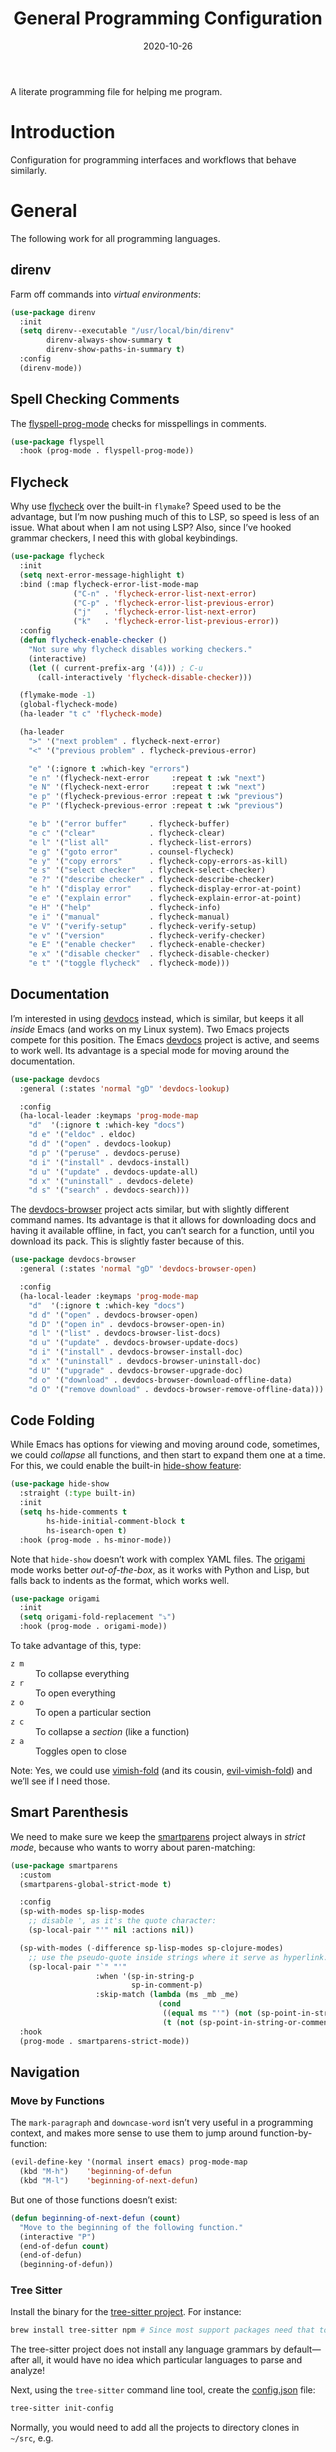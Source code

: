 #+TITLE:  General Programming Configuration
#+AUTHOR: Howard X. Abrams
#+DATE:   2020-10-26

A literate programming file for helping me program.

#+begin_src emacs-lisp :exports none
  ;;; general-programming --- Configuration for general languages. -*- lexical-binding: t; -*-
  ;;
  ;; © 2020-2023 Howard X. Abrams
  ;;   Licensed under a Creative Commons Attribution 4.0 International License.
  ;;   See http://creativecommons.org/licenses/by/4.0/
  ;;
  ;; Author: Howard X. Abrams <http://gitlab.com/howardabrams>
  ;; Maintainer: Howard X. Abrams
  ;; Created: October 26, 2020
  ;;
  ;; This file is not part of GNU Emacs.
  ;;
  ;; *NB:* Do not edit this file. Instead, edit the original literate file at:
  ;;            ~/other/hamacs/general-programming.org
  ;;       And tangle the file to recreate this one.
  ;;
  ;;; Code:
#+end_src
* Introduction
Configuration for programming interfaces and workflows that behave similarly.
* General
The following work for all programming languages.
** direnv
Farm off commands into /virtual environments/:
#+begin_src emacs-lisp
  (use-package direnv
    :init
    (setq direnv--executable "/usr/local/bin/direnv"
          direnv-always-show-summary t
          direnv-show-paths-in-summary t)
    :config
    (direnv-mode))
#+end_src
** Spell Checking Comments
The [[https://www.emacswiki.org/emacs/FlySpell#h5o-2][flyspell-prog-mode]] checks for misspellings in comments.

#+begin_src emacs-lisp
  (use-package flyspell
    :hook (prog-mode . flyspell-prog-mode))
#+end_src
** Flycheck
Why use [[https://www.flycheck.org/][flycheck]] over the built-in =flymake=? Speed used to be the advantage, but I’m now pushing much of this to LSP, so speed is less of an issue.  What about when I am not using LSP? Also, since I’ve hooked grammar checkers, I need this with global keybindings.

#+begin_src emacs-lisp
  (use-package flycheck
    :init
    (setq next-error-message-highlight t)
    :bind (:map flycheck-error-list-mode-map
                ("C-n" . 'flycheck-error-list-next-error)
                ("C-p" . 'flycheck-error-list-previous-error)
                ("j"   . 'flycheck-error-list-next-error)
                ("k"   . 'flycheck-error-list-previous-error))
    :config
    (defun flycheck-enable-checker ()
      "Not sure why flycheck disables working checkers."
      (interactive)
      (let (( current-prefix-arg '(4))) ; C-u
        (call-interactively 'flycheck-disable-checker)))

    (flymake-mode -1)
    (global-flycheck-mode)
    (ha-leader "t c" 'flycheck-mode)

    (ha-leader
      ">" '("next problem" . flycheck-next-error)
      "<" '("previous problem" . flycheck-previous-error)

      "e" '(:ignore t :which-key "errors")
      "e n" '(flycheck-next-error     :repeat t :wk "next")
      "e N" '(flycheck-next-error     :repeat t :wk "next")
      "e p" '(flycheck-previous-error :repeat t :wk "previous")
      "e P" '(flycheck-previous-error :repeat t :wk "previous")

      "e b" '("error buffer"     . flycheck-buffer)
      "e c" '("clear"            . flycheck-clear)
      "e l" '("list all"         . flycheck-list-errors)
      "e g" '("goto error"       . counsel-flycheck)
      "e y" '("copy errors"      . flycheck-copy-errors-as-kill)
      "e s" '("select checker"   . flycheck-select-checker)
      "e ?" '("describe checker" . flycheck-describe-checker)
      "e h" '("display error"    . flycheck-display-error-at-point)
      "e e" '("explain error"    . flycheck-explain-error-at-point)
      "e H" '("help"             . flycheck-info)
      "e i" '("manual"           . flycheck-manual)
      "e V" '("verify-setup"     . flycheck-verify-setup)
      "e v" '("version"          . flycheck-verify-checker)
      "e E" '("enable checker"   . flycheck-enable-checker)
      "e x" '("disable checker"  . flycheck-disable-checker)
      "e t" '("toggle flycheck"  . flycheck-mode)))
#+end_src
** Documentation
I’m interested in using [[https://devdocs.io/][devdocs]] instead, which is similar, but keeps it all /inside/ Emacs (and works on my Linux system). Two Emacs projects compete for this position. The Emacs [[https://github.com/astoff/devdocs.el][devdocs]] project is active, and seems to work well. Its advantage is a special mode for moving around the documentation.
#+begin_src emacs-lisp
  (use-package devdocs
    :general (:states 'normal "gD" 'devdocs-lookup)

    :config
    (ha-local-leader :keymaps 'prog-mode-map
      "d"  '(:ignore t :which-key "docs")
      "d e" '("eldoc" . eldoc)
      "d d" '("open" . devdocs-lookup)
      "d p" '("peruse" . devdocs-peruse)
      "d i" '("install" . devdocs-install)
      "d u" '("update" . devdocs-update-all)
      "d x" '("uninstall" . devdocs-delete)
      "d s" '("search" . devdocs-search)))
#+end_src

The [[https://github.com/blahgeek/emacs-devdocs-browser][devdocs-browser]] project acts similar, but with slightly different command names. Its advantage is that it allows for downloading docs and having it available offline, in fact, you can’t search for a function, until you download its pack. This is slightly faster because of this.
#+begin_src emacs-lisp :tangle no
  (use-package devdocs-browser
    :general (:states 'normal "gD" 'devdocs-browser-open)

    :config
    (ha-local-leader :keymaps 'prog-mode-map
      "d"  '(:ignore t :which-key "docs")
      "d d" '("open" . devdocs-browser-open)
      "d D" '("open in" . devdocs-browser-open-in)
      "d l" '("list" . devdocs-browser-list-docs)
      "d u" '("update" . devdocs-browser-update-docs)
      "d i" '("install" . devdocs-browser-install-doc)
      "d x" '("uninstall" . devdocs-browser-uninstall-doc)
      "d U" '("upgrade" . devdocs-browser-upgrade-doc)
      "d o" '("download" . devdocs-browser-download-offline-data)
      "d O" '("remove download" . devdocs-browser-remove-offline-data)))
#+end_src
** Code Folding
While Emacs has options for viewing and moving around code, sometimes, we could /collapse/ all functions, and then start to expand them one at a time. For this, we could enable the built-in [[https://www.emacswiki.org/emacs/HideShow][hide-show feature]]:
#+begin_src emacs-lisp :tangle no
  (use-package hide-show
    :straight (:type built-in)
    :init
    (setq hs-hide-comments t
          hs-hide-initial-comment-block t
          hs-isearch-open t)
    :hook (prog-mode . hs-minor-mode))
#+end_src
Note that =hide-show= doesn’t work with complex YAML files. The [[https://github.com/gregsexton/origami.el][origami]] mode works better /out-of-the-box/, as it works with Python and Lisp, but falls back to indents as the format, which works well.
#+begin_src emacs-lisp
  (use-package origami
    :init
    (setq origami-fold-replacement "⤵")
    :hook (prog-mode . origami-mode))
#+end_src
To take advantage of this, type:
  - ~z m~ :: To collapse everything
  - ~z r~ :: To open everything
  - ~z o~ :: To open a particular section
  - ~z c~ :: To collapse a /section/ (like a function)
  - ~z a~ :: Toggles open to close

Note: Yes, we could use [[https://github.com/mrkkrp/vimish-fold][vimish-fold]] (and its cousin, [[https://github.com/alexmurray/evil-vimish-fold][evil-vimish-fold]]) and we’ll see if I need those.
** Smart Parenthesis
We need to make sure we keep the [[https://github.com/Fuco1/smartparens][smartparens]] project always in /strict mode/, because who wants to worry about paren-matching:
#+begin_src emacs-lisp
  (use-package smartparens
    :custom
    (smartparens-global-strict-mode t)

    :config
    (sp-with-modes sp-lisp-modes
      ;; disable ', as it's the quote character:
      (sp-local-pair "'" nil :actions nil))

    (sp-with-modes (-difference sp-lisp-modes sp-clojure-modes)
      ;; use the pseudo-quote inside strings where it serve as hyperlink.
      (sp-local-pair "`" "'"
                     :when '(sp-in-string-p
                             sp-in-comment-p)
                     :skip-match (lambda (ms _mb _me)
                                   (cond
                                    ((equal ms "'") (not (sp-point-in-string-or-comment)))
                                    (t (not (sp-point-in-string-or-comment)))))))
    :hook
    (prog-mode . smartparens-strict-mode))
#+end_src
** Navigation
*** Move by Functions
The =mark-paragraph= and =downcase-word= isn’t very useful in a programming context, and makes more sense to use them to jump around function-by-function:
#+begin_src emacs-lisp
  (evil-define-key '(normal insert emacs) prog-mode-map
    (kbd "M-h")    'beginning-of-defun
    (kbd "M-l")    'beginning-of-next-defun)
#+end_src
But one of those functions doesn’t exist:
#+begin_src emacs-lisp
  (defun beginning-of-next-defun (count)
    "Move to the beginning of the following function."
    (interactive "P")
    (end-of-defun count)
    (end-of-defun)
    (beginning-of-defun))
#+end_src
*** Tree Sitter
Install the binary for the [[https://tree-sitter.github.io/][tree-sitter project]]. For instance:
#+begin_src sh
  brew install tree-sitter npm # Since most support packages need that too.
#+end_src
The tree-sitter project does not install any language grammars by default—after all, it would have no idea which particular languages to parse and analyze!

Next, using the =tree-sitter= command line tool, create the [[/Users/howard.abrams/Library/Application Support/tree-sitter/config.json][config.json]] file:
#+begin_src sh
  tree-sitter init-config
#+end_src

Normally, you would need to  add all the projects to directory clones in =~/src=, e.g.
#+begin_src sh :dir ~/src
  git clone https://github.com/tree-sitter/tree-sitter-css ~/src/tree-sitter-css

  git clone https://github.com/tree-sitter/tree-sitter-json ~/src/tree-sitter-json
  cd ~/src/tree-sitter-json && make install

  git clone https://github.com/tree-sitter/tree-sitter-python ~/src/tree-sitter-python
  cd ~/src/tree-sitter-python && npm install

  git clone https://github.com/tree-sitter/tree-sitter-bash ~/src/tree-sitter-bash
  cd ~/src/tree-sitter-bash && npm install

  git clone https://github.com/tree-sitter/tree-sitter-ruby ~/src/tree-sitter-ruby
  cd ~/src/tree-sitter-ruby && make install

  git clone https://github.com/camdencheek/tree-sitter-dockerfile ~/src/tree-sitter-dockerfile
  cd ~/src/tree-sitter-dockerfile && npm install

  git clone https://github.com/ikatyang/tree-sitter-yaml ~/src/tree-sitter-yaml
  cd ~/src/tree-sitter-yaml && npm install tree-sitter-yaml tree-sitter
  # Sigh ... why can they fail so often?
#+end_src
And then compile them:
#+begin_src sh
for TSS in ~/src/tree-sitter-*
do
  cd $TSS
  cargo build ; npm install   # Various build processes!?
done
#+end_src
At this point, we can now parse stuff using: =tree-sitter parse <source-code-file>=

However, Emacs already has the ability to download and install grammars, so following instructions from Mickey Petersen’s essay on [[https://www.masteringemacs.org/article/combobulate-structured-movement-editing-treesitter][using Tree-sitter with Combobulate]]:
#+begin_src emacs-lisp
  (when (string-search "TREE_SITTER" system-configuration-features)
    (use-package treesit
      :straight (:type built-in)
      :preface
      (defun mp-setup-install-grammars ()
        "Install Tree-sitter grammars if they are absent."
        (interactive)
        (sit-for 10)
        (dolist (grammar
                 '((bash   "https://github.com/tree-sitter/tree-sitter-bash")
                   (css    "https://github.com/tree-sitter/tree-sitter-css")
                   (json   "https://github.com/tree-sitter/tree-sitter-json")
                   (python "https://github.com/tree-sitter/tree-sitter-python")
                   (ruby   "https://github.com/tree-sitter/tree-sitter-ruby")
                   (yaml   "https://github.com/ikatyang/tree-sitter-yaml")))
          (add-to-list 'treesit-language-source-alist grammar)
          (treesit-install-language-grammar (car grammar))))

      ;; Optional, but recommended. Tree-sitter enabled major modes are
      ;; distinct from their ordinary counterparts.
      ;;
      ;; You can remap major modes with `major-mode-remap-alist'. Note
      ;; this does *not* extend to hooks! Make sure you migrate them also
      (dolist (mapping '((css-mode    . css-ts-mode)
                         (json-mode   . json-ts-mode)
                         (python-mode . python-ts-mode)
                         (ruby-mode   . ruby-ts-mode)
                         (sh-mode     . bash-ts-mode)
                         (yaml-mode   . yaml-ts-mode)))
        (add-to-list 'major-mode-remap-alist mapping))

      :config
      (mp-setup-install-grammars)))
#+end_src
*** Combobulate
I like [[file:ha-programming-elisp.org::*Clever Parenthesis][Clever Parenthesis]], but can we extend that to other languages generally? After reading Mickey Petersen’s essay, [[https://www.masteringemacs.org/article/combobulate-structured-movement-editing-treesitter][Combobulate project]], I decided to try out his [[https://github.com/mickeynp/combobulate][combobulate package]]. Of course, this can only work with the underlying tooling supplied by the [[https://emacs-tree-sitter.github.io/][Tree Sitter]] →

#+begin_src emacs-lisp
  (when (string-search "TREE_SITTER" system-configuration-features)
    (use-package combobulate
      :straight (:host github :repo "mickeynp/combobulate")
      :after treesit
      :hook ((css-ts-mode    . combobulate-mode)
             (json-ts-mode   . combobulate-mode)
             (python-ts-mode . combobulate-mode)
             (yaml-ts-mode   . combobulate-mode))))
#+end_src

I can create a /helper function/ to allow me to jump to various types of—well, /types/:
#+begin_src emacs-lisp
  (when (string-search "TREE_SITTER" system-configuration-features)
    (use-package combobulate
        :config
        (defun ha-comb-jump (&rest tree-sitter-types)
          "Use `avy' to jump to a particular type of element.6 "
          (lexical-let ((types tree-sitter-types))
            (lambda ()
              (interactive)
              (with-navigation-nodes (:nodes types)
                                     (combobulate-avy-jump)))))))
#+end_src

Now, I can create an /interface/ of keystrokes to jump around like a boss:
#+begin_src emacs-lisp
  (when (string-search "TREE_SITTER" system-configuration-features)
    (use-package combobulate
      :general
      (:states 'visual :keymaps 'combobulate-key-map
               "o" '("mark node" . combobulate-mark-node-dwim))              ; Mark symbol since "o" doesn't do anything
      (:states 'normal :keymaps 'combobulate-key-map
               "g J" '("avy jump" . combobulate-avy)
               "[ [" '("prev node" . combobulate-navigate-logical-previous)
               "] ]" '("next node" . combobulate-navigate-logical-next)
               "[ f" '("prev defun" . combobulate-navigate-beginning-of-defun)
               "] f" '("next defun" . combobulate-navigate-end-of-defun)

               "[ m" '("drag back" . combobulate-drag-up)
               "] m" '("drag forward" . combobulate-drag-down)
               "[ r" '("raise" . combobulate-vanish-node)

               "g j" '(:ignore t :which-key "combobulate jump")
               "g j j" '("all" . combobulate-avy-jump)
               "g j s" `("strings" . ,(ha-comb-jump "string"))
               "g j c" `("comments" . ,(ha-comb-jump "comment"))
               "g j i" `("conditionals" . ,(ha-comb-jump "conditional_expression" "if_statement"
                                                         "if_clause" "else_clause" "elif_clause" ))
               "g j l" `("loops" . ,(ha-comb-jump "for_statement" "for_in_clause" "while_statement"
                                                  "list_comprehension" "dictionary_comprehension" "set_comprehension"))
               "g j f" '("functions" . combobulate-avy-jump-defun))))
#+end_src

Mickey’s interface is the [[help:combobulate][combobulate]] function (or ~C-c o o~), but mine is more /evil/.

*** Evil Text Object from Tree Sitter
With Emacs version 29, we get a better approach to parsing languages, and this means that our [[https://github.com/nvim-treesitter/nvim-treesitter-textobjects#built-in-textobjects][text objects]] can be better too with the [[https://github.com/meain/evil-textobj-tree-sitter][evil-textobj-tree-sitter project]]:
#+begin_src emacs-lisp
  (when (string-search "TREE_SITTER" system-configuration-features)
    (use-package evil-textobj-tree-sitter
      :config
      ;; We need to bind keys to the text objects found at:
      ;; https://github.com/nvim-treesitter/nvim-treesitter-textobjects#built-in-textobjects

      ;; bind `function.outer`(entire function block) to `f` for use in things like `vaf`, `yaf`
      (define-key evil-outer-text-objects-map "f" (evil-textobj-tree-sitter-get-textobj "function.outer"))
      ;; bind `function.inner`(function block without name and args) to `f` for use in things like `vif`, `yif`
      (define-key evil-inner-text-objects-map "f" (evil-textobj-tree-sitter-get-textobj "function.inner"))

      (define-key evil-outer-text-objects-map "c" (evil-textobj-tree-sitter-get-textobj "comment.outer"))
      (define-key evil-inner-text-objects-map "c" (evil-textobj-tree-sitter-get-textobj "comment.inner"))
      (define-key evil-outer-text-objects-map "i" (evil-textobj-tree-sitter-get-textobj "conditional.outer"))
      (define-key evil-inner-text-objects-map "i" (evil-textobj-tree-sitter-get-textobj "conditional.inner"))
      (define-key evil-outer-text-objects-map "b" (evil-textobj-tree-sitter-get-textobj "loop.outer"))
      (define-key evil-inner-text-objects-map "b" (evil-textobj-tree-sitter-get-textobj "loop.inner"))))
#+end_src

Seems the macro, =evil-textobj-tree-sitter-get-textobj= has a bug, so the following—which would have been easier to write—doesn’t work:
#+begin_src emacs-lisp :tangle no
  (dolist (combo '(("f" "function.outer" "function.inner")
                   ("b" "loop.outer" "loop.inner")
                   ;; ...
                   ("c" "comment.outer" "comment.inner")))
    (destructuring-bind (key outer inner) combo
      ;; bind an outer (e.g. entire function block) for use in things like `vaf`, `yaf` combo
      (define-key evil-outer-text-objects-map key (evil-textobj-tree-sitter-get-textobj outer))
      ;; bind an inner (e.g. function block without name and args) for use in things like `vif`, `yif`
      (define-key evil-inner-text-objects-map key (evil-textobj-tree-sitter-get-textobj inner))))
#+end_src
*** dumb-jump
Once upon a time, we use to create a =TAGS= file that contained the database for navigating code bases, but with new faster versions of grep, e.g.  [[https://beyondgrep.com][ack]], [[https://github.com/ggreer/the_silver_searcher][ag]] (aka, the Silver Searcher),  [[https://github.com/Genivia/ugrep][ugrep]] and [[https://github.com/BurntSushi/ripgrep][ripgrep]], we should be able to use them.  but I want to:
  - Be in a function, and see its callers. For this, the [[help:rg-dwim][rg-dwim]] function is my bread-and-butter.
  - Be on a function, and jump to the definition. For this, I use [[https://github.com/jacktasia/dumb-jump][dumb-jump]], which uses the above utilities.

#+begin_src emacs-lisp
  (use-package dumb-jump
    :config
    (setq dumb-jump-prefer-searcher 'rg
          xref-history-storage #'xref-window-local-history
          xref-show-definitions-function #'xref-show-definitions-completing-read)

    (add-hook 'xref-backend-functions #'dumb-jump-xref-activate)

    ;; Remove this now that https://github.com/jacktasia/dumb-jump/issues/338
    ;; (defun evil-set-jump-args (&rest ns) (evil-set-jump))
    ;; (advice-add 'dumb-jump-goto-file-line :before #'evil-set-jump-args)

    (ha-local-leader :keymaps 'prog-mode-map
      "s"  '(:ignore t :which-key "search")
      "s s" '("search"       . xref-find-apropos)
      "s d" '("definitions"  . xref-find-definitions)
      "s o" '("other window" . xref-find-definitions-other-window)
      "s r" '("references"   . xref-find-references)
      "s b" '("back"         . xref-go-back)
      "s f" '("forward"      . xref-go-forward))

    :general
    (:states 'normal
             "g ." '("find def"       . xref-find-definitions)
             "g >" '("find def o/win" . xref-find-definitions-other-window)
             "g ," '("def go back"    . xref-go-back)
             "g <" '("def go forward" . xref-go-forward)
             "g /" '("find refs"      . xref-find-references)
             "g ?" '("find/rep refs"  . xref-find-references-and-replace)
             "g h" '("find apropos"   . xref-find-apropos)
             "g b" '("def go back"    . xref-go-back)))
#+end_src

I have two different /jumping/ systems, the [[info:emacs#Xref][Xref interface]] and Evil’s. While comparable goals, they are behave different. Let’s compare evil keybindings:
  | ~M-.~   | ~g .~ | [[help:xref-find-definitions][xref-find-definitions]] (also ~g d~ for [[help:evil-goto-definition][evil-goto-definition]])†           |
  |         | ~g >~ | =xref-find-definitions-other-window=                                  |
  | ~M-,~   | ~g ,~ | [[help:xref-go-back][xref-go-back]] (see [[help:xref-pop-marker-stack][xref-pop-marker-stack]])                            |
  | ~C-M-,~ | ~g <~ | [[help:xref-go-forward][xref-go-forward]] (kinda like =xref-find-definitions=)                  |
  | ~M-?~   | ~g /~ | [[help:xref-find-references][xref-find-references]] to go from definition to code calls‡            |
  |         | ~g ?~ | [[help:xref-find-references-and-replace][xref-find-references-and-replace]] could be more accurate than [[*iEdit][iEdit]]. |
  | ~C-M-.~ | ~g h~ | [[help:xref-find-apropos][xref-find-apropos]]  … doesn’t work well without LSP                  |
  | ~C-TAB~ |       | perform completion around point (also ~M-TAB~), see [[file:ha-config.org::*Auto Completion][Auto Completion]].  |

† Prefix to prompt for the term \
‡ If it finds more than one definition, Emacs displays the [[info:emacs#Xref Commands][*xref* buffer]], allowing you to select the definition.
** Language Server Protocol (LSP) Integration
The [[https://microsoft.github.io/language-server-protocol/][LSP]] is a way to connect /editors/ (like Emacs) to /languages/ (like Lisp)… wait, no. While originally designed for VS Code and probably Python, we can abstract away [[https://github.com/davidhalter/jedi][Jedi]] and the [[http://tkf.github.io/emacs-jedi/latest/][Emacs integration to Jedi]] (and duplicate everything for Ruby, and Clojure, and…).

Emacs has two LSP projects, and while I have used [[LSP Mode]], but since I don’t have heavy IDE requirements, I am finding that [[eglot]] to be simpler.
*** LSP
#+begin_src emacs-lisp
  (use-package lsp-mode
    :commands (lsp lsp-deferred)
    :init
    ;; Let's make lsp-doctor happy with these settings:
    (setq gc-cons-threshold (* 100 1024 1024)
          read-process-output-max (* 1024 1024)
          company-idle-delay 0.0 ; Are thing fast enough to do this?
          lsp-keymap-prefix "s-m")

    :config
    (global-set-key (kbd "s-m") 'lsp)
    (ha-local-leader :keymaps 'prog-mode-map
      "w"  '(:ignore t :which-key "lsp")
      "l"  '(:ignore t :which-key "lsp")
      "ws" '("start" . lsp))

    ;; The following leader-like keys, are only available when I have
    ;; started LSP, and is an alternate to Command-m:
    :general
    (:states 'normal :keymaps 'lsp-mode-map
             ", w r" '("restart"  . lsp-reconnect)
             ", w b" '("events"   . lsp-events-buffer)
             ", w e" '("errors"   . lsp-stderr-buffer)
             ", w q" '("quit"     . lsp-shutdown)
             ", w Q" '("quit all" . lsp-shutdown-all)

             ", l r" '("rename"   . lsp-rename)
             ", l f" '("format"   . lsp-format)
             ", l a" '("actions"  . lsp-code-actions)
             ", l i" '("imports"  . lsp-code-action-organize-imports)
             ", l d" '("doc"      . lsp-lookup-documentation))

   :hook ((lsp-mode . lsp-enable-which-key-integration)))
#+end_src
I will want to start adding commands under my =,= mode-specific key sequence leader, but in the meantime, all LSP-related keybindings are available under ~⌘-m~.  See [[https://emacs-lsp.github.io/lsp-mode/page/keybindings/][this page]] for the default keybindings.
*** UI
The [[https://github.com/emacs-lsp/lsp-ui][lsp-ui]] project offers much of the display and interface to LSP. Seems to make the screen cluttered.
#+begin_src emacs-lisp
  (use-package lsp-ui
    :commands lsp-ui-mode
    :config
    (setq lsp-ui-sideline-ignore-duplicate t
          lsp-ui-sideline-show-hover t
          lsp-ui-sideline-show-diagnostics t)
    :hook (lsp-mode . lsp-ui-mode))
#+end_src
*** Treemacs
#+begin_src emacs-lisp
  (use-package lsp-treemacs
    :commands lsp-treemacs-errors-list
    :bind
    (:map prog-mode-map
                ("s-)" . treemacs))
    (:map treemacs-mode-map
                ("s-)" . treemacs))
    :config
    (lsp-treemacs-sync-mode 1))
#+end_src
*** Company Completion
The [[https://github.com/tigersoldier/company-lsp][company-lsp]] offers a [[http://company-mode.github.io/][company]] completion backend for [[https://github.com/emacs-lsp/lsp-mode][lsp-mode]]:

#+begin_src emacs-lisp :tangle no
  (use-package company-lsp
    :config
    (push 'company-lsp company-backends))
#+end_src
To options that might be interesting:
  - =company-lsp-async=: When set to non-nil, fetch completion candidates asynchronously.
  - =company-lsp-enable-snippet=: Set it to non-nil if you want to enable snippet expansion on completion. Set it to nil to disable this feature.

*** iMenu
The [[https://github.com/emacs-lsp/lsp-ui/blob/master/lsp-ui-imenu.el][lsp-imenu]] project offers a =lsp-ui-imenu= function for jumping to functions:

#+begin_src emacs-lisp :tangle no
  (use-package lsp-ui-imenu
      :straight nil
      :after lsp-ui
      :config
      (ha-local-leader :keymaps 'prog-mode-map
        "g"  '(:ignore t :which-key "goto")
        "g m" '("imenu" . lsp-ui-imenu))
      (add-hook 'lsp-after-open-hook 'lsp-enable-imenu))
#+end_src
*** Display Configuration
Using the [[https://github.com/seagle0128/doom-modeline][Doom Modeline]] to add notifications:
#+begin_src emacs-lisp
  (use-package doom-modeline
    :config
    (setq doom-modeline-lsp t
          doom-modeline-env-version t))
#+end_src
** Function Call Notifications
As I've mentioned [[http://www.howardism.org/Technical/Emacs/beep-for-emacs.html][on my website]], I've created a [[file:~/website/Technical/Emacs/beep-for-emacs.org][beep function]] that notifies when long running processes complete.

#+begin_src emacs-lisp
  (use-package alert
    :init
    (setq alert-default-style
          (if (ha-running-on-macos?)
              'osx-notifier
            'libnotify)))

  (use-package beep
    :straight nil   ; Already in the load-path
    :hook (after-init . (lambda () (beep--when-finished "Emacs has started." "Eemacs has started")))
    :config
    (dolist (func '(org-publish
                    org-publish-all
                    org-publish-project
                    compile
                    shell-command))
      (advice-add func :around #'beep-when-runs-too-long)))
#+end_src
While that code /advices/ the publishing and compile commands, I may want to add more.
** iEdit
While there are language-specific ways to rename variables and functions, [[https://github.com/victorhge/iedit][iedit]] is often sufficient.

#+begin_src emacs-lisp
  (use-package iedit
    :config
    (ha-leader "s e" '("iedit" . iedit-mode)))
#+end_src
** Commenting
I like =comment-dwim= (~M-;~), and I like =comment-box=, but I have an odd personal style that I like to codify:

#+begin_src emacs-lisp
  (defun ha-comment-line (&optional start end)
    "Comment a line or region with a block-level format.
  Calls `comment-region' with START and END set to the region or
  the start and end of the line."
    (interactive)
    (when (or (null start) (not (region-active-p)))
      (setq start (line-beginning-position))
      (setq end   (line-end-position)))
    (save-excursion
      (narrow-to-region start end)
      (upcase-region start end)
      (goto-char (point-min))
      (insert "------------------------------------------------------------------------\n")
      (goto-char (point-max))
      (insert "\n------------------------------------------------------------------------")
      (comment-region (point-min) (point-max))
      (widen)))
#+end_src
And a keybinding:
#+begin_src emacs-lisp
  (ha-local-leader :keymaps 'prog-mode-map
    "c"  '(:ignore t :which-key "comment")
    "c l" '("comment line" . ha-comment-line))
#+end_src
** Evaluation
While I like [[help:eval-print-last-sexp][eval-print-last-sexp]], I would like a bit of formatting in order to /keep the results/ in the file.
#+begin_src emacs-lisp
  (defun ha-eval-print-last-sexp (&optional internal-arg)
    "Evaluate the expression located before the point.
  Insert results back into the buffer at the end of the line after
  a comment."
    (interactive)
    (save-excursion
      (eval-print-last-sexp internal-arg))
    (end-of-line)
    (insert "  ")
    (insert comment-start)
    (insert "⟹ ")
    (dotimes (i 2)
      (next-line)
      (join-line)))
#+end_src

Typical keybindings for all programming modes:
#+begin_src emacs-lisp
  (ha-local-leader :keymaps 'prog-mode-map
     "e"  '(:ignore t :which-key "eval")
     "e ;" '("expression" . eval-expression)
     "e b" '("buffer" . eval-buffer)
     "e f" '("function" . eval-defun)
     "e r" '("region" . eval-region)
     "e e" '("last s-exp" . eval-last-sexp)
     "e p" '("print s-exp" . ha-eval-print-last-sexp))
#+end_src
** Ligatures
The idea of using math symbols for a programming languages keywords is /cute/, but can be confusing, so I use it sparingly:
#+begin_src emacs-lisp
  (defun ha-prettify-prog ()
    "Extends the `prettify-symbols-alist' for programming."
    (mapc (lambda (pair) (push pair prettify-symbols-alist))
          '(("lambda" . "𝝀")
            (">=" . "≥")
            ("<=" . "≤")
            ("!=" . "≠")))
    (prettify-symbols-mode))

  (add-hook 'prog-mode-hook 'ha-prettify-prog)
#+end_src

Hopefully I can follow [[https://www.masteringemacs.org/article/unicode-ligatures-color-emoji][Mickey Petersen's essay]] on getting full ligatures working, but right now, they don’t work on the Mac, and that is my current workhorse.
#+begin_src emacs-lisp
  (use-package ligature
    :config
    ;; Enable the "www" ligature in every possible major mode
    (ligature-set-ligatures 't '("www"))

    ;; Enable traditional ligature support in eww-mode, if the
    ;; `variable-pitch' face supports it
    (ligature-set-ligatures '(org-mode eww-mode) '("ff" "fi" "ffi"))

    (ligature-set-ligatures '(html-mode nxml-mode web-mode)
                            '("<!--" "-->" "</>" "</" "/>" "://"))

    ;; Create a new ligature:
    (ligature-set-ligatures 'markdown-mode '(("=" (rx (+ "=") (? (| ">" "<"))))
                                             ("-" (rx (+ "-")))))

    ;; Enable all Cascadia Code ligatures in programming modes
    (ligature-set-ligatures 'prog-mode '("|||>" "<|||" "<==>" "<!--" "####" "~~>" "***" "||=" "||>"
                                         ":::" "::=" "=:=" "===" "==>" "=!=" "=>>" "=<<" "=/=" "!=="
                                         "!!." ">=>" ">>=" ">>>" ">>-" ">->" "->>" "-->" "---" "-<<"
                                         "<~~" "<~>" "<*>" "<||" "<|>" "<$>" "<==" "<=>" "<=<" "<->"
                                         "<--" "<-<" "<<=" "<<-" "<<<" "<+>" "</>" "###" "#_(" "..<"
                                         "..." "+++" "/==" "///" "_|_" "www" "&&" "^=" "~~" "~@" "~="
                                         "~>" "~-" "**" "*>" "*/" "||" "|}" "|]" "|=" "|>" "|-" "{|"
                                         "[|" "]#" "::" ":=" ":>" ":<" "$>" "==" "=>" "!=" "!!" ">:"
                                         ">=" ">>" ">-" "-~" "-|" "->" "--" "-<" "<~" "<*" "<|" "<:"
                                         "<$" "<=" "<>" "<-" "<<" "<+" "</" "#{" "#[" "#:" "#=" "#!"
                                         "##" "#(" "#?" "#_" "%%" ".=" ".-" ".." ".?" "+>" "++" "?:"
                                         "?=" "?." "??" ";;" "/*" "/=" "/>" "//" "__" "~~" "(*" "*)"
                                         "\\\\" "://"))
    ;; Enables ligature checks globally in all buffers. You can also do it
    ;; per mode with `ligature-mode'.
    (global-ligature-mode t))
#+end_src

Until I can get [[https://github.com/d12frosted/homebrew-emacs-plus/issues/222][Harfbuzz support]] on my Emacs-Plus build of Mac, the following work-around seems to mostly work:
#+begin_src emacs-lisp
  (defun ha-mac-litagure-workaround ()
    "Implement an old work-around for ligature support.
  This kludge seems to only need to be set for my Mac version of
  Emacs, since I can't build it with Harfuzz support."
    (let ((alist '((33 . ".\\(?:\\(?:==\\|!!\\)\\|[!=]\\)")
                   (35 . ".\\(?:###\\|##\\|_(\\|[#(?[_{]\\)")
                   (36 . ".\\(?:>\\)")
                   (37 . ".\\(?:\\(?:%%\\)\\|%\\)")
                   (38 . ".\\(?:\\(?:&&\\)\\|&\\)")
                   (42 . ".\\(?:\\(?:\\*\\*/\\)\\|\\(?:\\*[*/]\\)\\|[*/>]\\)")
                   (43 . ".\\(?:\\(?:\\+\\+\\)\\|[+>]\\)")
                   (45 . ".\\(?:\\(?:-[>-]\\|<<\\|>>\\)\\|[<>}~-]\\)")
                   (46 . ".\\(?:\\(?:\\.[.<]\\)\\|[.=-]\\)")
                   (47 . ".\\(?:\\(?:\\*\\*\\|//\\|==\\)\\|[*/=>]\\)")
                   (48 . ".\\(?:x[a-zA-Z]\\)")
                   (58 . ".\\(?:::\\|[:=]\\)")
                   (59 . ".\\(?:;;\\|;\\)")
                   (60 . ".\\(?:\\(?:!--\\)\\|\\(?:~~\\|->\\|\\$>\\|\\*>\\|\\+>\\|--\\|<[<=-]\\|=[<=>]\\||>\\)\\|[*$+~/<=>|-]\\)")
                   (61 . ".\\(?:\\(?:/=\\|:=\\|<<\\|=[=>]\\|>>\\)\\|[<=>~]\\)")
                   (62 . ".\\(?:\\(?:=>\\|>[=>-]\\)\\|[=>-]\\)")
                   (63 . ".\\(?:\\(\\?\\?\\)\\|[:=?]\\)")
                   (91 . ".\\(?:]\\)")
                   (92 . ".\\(?:\\(?:\\\\\\\\\\)\\|\\\\\\)")
                   (94 . ".\\(?:=\\)")
                   (119 . ".\\(?:ww\\)")
                   (123 . ".\\(?:-\\)")
                   (124 . ".\\(?:\\(?:|[=|]\\)\\|[=>|]\\)")
                   (126 . ".\\(?:~>\\|~~\\|[>=@~-]\\)"))))
      (dolist (char-regexp alist)
        (set-char-table-range composition-function-table (car char-regexp)
                              `([,(cdr char-regexp) 0 font-shape-gstring])))))

  (unless (s-contains? "HARFBUZZ" system-configuration-features)
    (add-hook 'prog-mode-hook #'ha-mac-litagure-workaround))
#+end_src

The unicode-fonts package rejigs the internal tables Emacs uses to pick better fonts for unicode codepoint ranges.
#+begin_src emacs-lisp
  (use-package unicode-fonts
    :config
    (unicode-fonts-setup))
#+end_src
** Compiling
The [[help:compile][compile]] function lets me enter a command to run, or I can search the history for a previous run. What it doesn’t give me, is a project-specific list of commands. Perhaps, for each project, I define in =.dir-locals.el= a variable, =compile-command-list=, like:
#+begin_src emacs-lisp :tangle no
  ((nil . ((compile-command . "make -k ")
           (compile-command-list . ("ansible-playbook playbooks/confluence_test.yml"
                                "ansible-playbook playbooks/refresh_inventory.yml")))))
#+end_src

To make the =compile-command-list= variable less risky, we need to declare it:
#+begin_src emacs-lisp
  (defvar compile-command-list nil "A list of potential commands to give to `ha-project-compile'.")

  (defun ha-make-compile-command-list-safe ()
    "Add the current value of `compile-command-list' safe."
    (interactive)
    (add-to-list 'safe-local-variable-values `(compile-command-list . ,compile-command-list)))
#+end_src

What compile commands should I have on offer? Along with the values in =compile-command-list= (if set), I could look at files in the project’s root and get targets from a =Makefile=, etc. We’ll use helper functions I define later:
#+begin_src emacs-lisp
  (defun ha--compile-command-list ()
    "Return list of potential commands for a project."
    (let ((default-directory (projectile-project-root)))
      ;; Make a list of ALL the things.
      ;; Note that `concat' returns an empty string if you give it null,
      ;; so we use `-concat' the dash library:
      (-concat
       compile-history
       (ha--makefile-completions)
       (ha--toxfile-completions)
       (when (and (boundp 'compile-command-list) (listp compile-command-list))
         compile-command-list))))
#+end_src

My replacement to [[help:compile][compile]] uses my new =completing-read= function:
#+begin_src emacs-lisp
  (defun ha-project-compile (command)
    "Run `compile' from a list of directory-specific commands."
    (interactive (list (completing-read "Compile command: "
                                        (ha--compile-command-list)
                                        nil nil "" 'compile-history)))
    (let ((default-directory (projectile-project-root)))
      (cond
       ((string-match rx-compile-to-vterm command)  (ha-compile-vterm command))
       ((string-match rx-compile-to-eshell command) (ha-compile-eshell command))
       (t                                           (compile command)))))
#+end_src

If I end a command with a =|v=, it sends the compile command to a vterm session for the project, allowing me to continue the commands:
#+begin_src emacs-lisp
  (defvar rx-compile-to-vterm  (rx "|" (0+ space) "v" (0+ space) line-end))

  (defun ha-compile-vterm (full-command &optional project-dir)
    (unless project-dir
      (setq project-dir (projectile-project-name)))

    ;; (add-to-list 'compile-history full-command)
    (let ((command (replace-regexp-in-string rx-compile-to-vterm "" full-command)))
      (ha-shell-send command project-dir)))
#+end_src

And what about sending the command to Eshell as well?
#+begin_src emacs-lisp
  (defvar rx-compile-to-eshell (rx "|" (0+ space) "s" (0+ space) line-end))

  (defun ha-compile-eshell (full-command &optional project-dir)
    "Send a command to the currently running Eshell terminal.
  If a terminal isn't running, it will be started, allowing follow-up
  commands."
    (unless project-dir
      (setq project-dir (projectile-project-name)))

    (let ((command (replace-regexp-in-string rx-compile-to-eshell "" full-command)))
      (ha-eshell-send command project-dir)))
#+end_src
And let’s add it to the Project leader:
#+begin_src emacs-lisp
  (ha-leader "p C" 'ha-project-compile)
#+end_src
Note that =p c= (to call [[help:recompile][recompile]]) should still work.

Other people’s projects:
  - [[https://github.com/Olivia5k/makefile-executor.el][makefile-executor.el]] :: works only with Makefiles
  - [[https://github.com/tarsius/imake][imake]] :: works only with Makefiles that are formatted with a =help:= target
  - [[https://github.com/emacs-taskrunner/emacs-taskrunner][Taskrunner project]] :: requires ivy or helm, but perhaps I could use the underlying infrastructure to good ol’ [[help:completing-read][completing-read]]

Note: Someday I may want to convert my =Makefile= projects to [[https://taskfile.dev/][Taskfile]].
*** Makefile Completion
This magic script is what Bash uses for completion when you type =make= and hit the TAB:
#+name: make-targets
#+begin_src shell :tangle no
make -qRrp : 2> /dev/null | awk -F':' '/^[a-zA-Z0-9][^$#\\/\\t=]*:([^=]|$)/ {split($1,A,/ /);for(i in A)print A[i]}'
#+end_src

Which makes it easy to get a list of completions for my compile function:
#+begin_src emacs-lisp :noweb yes
  (defun ha--makefile-completions ()
    "Returns a list of targets from the Makefile in the current directory."
    (when (file-exists-p "Makefile")
      (--map (format "make -k %s" it)
             (shell-command-to-list "<<make-targets>>"))))
#+end_src
*** Python Tox Completion
Let’s just grab the environments to run:
#+begin_src emacs-lisp
  (defun ha--toxfile-completions ()
    "Returns a list of targets from the tox.ini in the current directory."
    (when (file-exists-p "tox.ini")
      (--map (format "tox -e %s" it)
             (shell-command-to-list "tox -a"))))
#+end_src
* Languages
Simple to configure languages go here. More advanced languages go into their own files… eventually.
** Configuration Files
So many configuration files to track:
#+begin_src emacs-lisp
  (use-package conf-mode
    :mode (("\\.conf\\'"     . conf-space-mode)
           ("\\.repo\\'"     . conf-unix-mode)
           ("\\.setup.*\\'"  . conf-space-mode)))
#+end_src
** JSON
While interested in the [[https://github.com/emacs-tree-sitter/tree-sitter-langs][tree-sitter]] extensions for JSON, e.g. =json-ts-mode=, that comes with Emacs 29, I’ll deal with what is bundled now.
** Markdown
All the READMEs and other documentation use [[https://jblevins.org/projects/markdown-mode/][markdown-mode]].
#+begin_src emacs-lisp
  (use-package markdown-mode
    :straight (:host github :repo "jrblevin/markdown-mode")
    :mode ((rx ".md" string-end) . gfm-mode)
    :init (setq markdown-command "multimarkdown")
    :general
    (:states 'normal :no-autoload t :keymaps 'markdown-mode-map
             ", l" '("insert link" . markdown-insert-link)
             ;; SPC u 3 , h for a third-level header:
             ", h" '("insert header" . markdown-insert-header-dwim)
             ", e" '("export" . markdown-export)
             ", p" '("preview" . markdown-export-and-preview)))
#+end_src
Note that the markdown-specific commands use the ~C-c C-c~ and  ~C-c C-s~ prefixes.

Using [[https://polymode.github.io/][polymode]], let’s add syntax coloring to Markdown code blocks similar to what we do with Org:

#+begin_src emacs-lisp
  (use-package polymode
    :config
    (define-hostmode poly-markdown-hostmode :mode 'markdown-mode)
    (define-auto-innermode poly-markdown-fenced-code-innermode
                           :head-matcher (cons "^[ \t]*\\(```{?[[:alpha:]].*\n\\)" 1)
                           :tail-matcher (cons "^[ \t]*\\(```\\)[ \t]*$" 1)
                           :mode-matcher (cons "```[ \t]*{?\\(?:lang *= *\\)?\\([^ \t\n;=,}]+\\)" 1)
                           :head-mode 'host
                           :tail-mode 'host)
    (define-polymode poly-markdown-mode
                     :hostmode 'poly-markdown-hostmode
                     :innermodes '(poly-markdown-fenced-code-innermode))

    :mode ((rx ".md" string-end) . poly-markdown-mode))
#+end_src
** YAML
Doing a lot of [[https://github.com/yoshiki/yaml-mode][YAML work]], but this projeDoing a lot of [[https://github.com/yoshiki/yaml-mode][YAML work]], but this =yaml-mode= project needs a new maintainer, so I’ve switch to [[https://github.com/zkry/yaml-pro][yaml-pro]] that is now based on Tree Sitter. Let’s make sure the Tree-Sitter version works:
#+begin_src emacs-lisp
  (if (string-search "TREE_SITTER" system-configuration-features)
      (progn
        (use-package yaml-ts-mode
          :mode (rx ".y" (optional "a") "ml" string-end)
                (rx (optional ".") "yamllint")
          :hook (yaml-ts-mode . display-line-numbers-mode))

        (use-package yaml-pro
          :straight (:host github :repo "zkry/yaml-pro")
          :after yaml-ts-mode
          :hook (yaml-ts-mode . yaml-pro-ts-mode)))

    (use-package yaml-mode
      :mode (rx ".y" (optional "a") "ml" string-end)
            (rx (optional ".") "yamllint")
      :hook (yaml-mode . display-line-numbers-mode)))
#+end_src

This comes with a list of nice refactoring features that we can attach to the local leader:
#+begin_src emacs-lisp
  (when (string-search "TREE_SITTER" system-configuration-features)
    (use-package yaml-pro
      :config
      (ha-local-leader :keymaps 'yaml-pro-ts-mode-map
        "u" '("up" . yaml-pro-ts-up-level)                   ; C-c C-u
        "j" '("next" . yaml-pro-ts-next-subtree)             ; C-c C-n
        "k" '("previous" . yaml-pro-ts-prev-subtree)         ; C-c C-p

        "m" '("mark tree" . yaml-pro-ts-mark-subtree)        ; C-c C-@
        "d" '("kill subtree" . yaml-pro-ts-kill-subtree)     ; C-c C-x C-w
        "y" '("paste tree" . yaml-pro-ts-paste-subtree)      ; C-c C-x C-y

        "'" '("edit" . yaml-pro-edit-ts-scalar)              ; C-c '

        "r"  '(:ignore t :which-key "refactor")
        "r k" '("move up" . yaml-pro-ts-move-subtree-up)     ; s-↑
        "r j" '("move down" . yaml-pro-ts-move-subtree-down) ; s-↓

        ;; "r " '("" . yaml-pro-ts-meta-return)              ; M-<return>
        "r c" '("convolute" . yaml-pro-ts-convolute-tree)    ; M-?
        "r i" '("indent" . yaml-pro-ts-indent-subtree)       ; C-c >
        "r o" '("outdent" . yaml-pro-ts-unindent-subtree)))) ; C-c <
#+end_src
Seems like I need a predicate to check for the existence of Tree Sitter support?

Note that these packages need the following to run properly:
#+begin_src sh
  pip install yamllint
#+end_src
** Jinja2
A lot of projects (like Ansible and Zuul) uses [[https://jinja.palletsprojects.com][Jinja2]] with YAML, so we install the [[https://github.com/paradoxxxzero/jinja2-mode][jinja2-mode]]:
#+begin_src emacs-lisp
  (use-package jinja2-mode
    :mode (rx ".j2" string-end))
#+end_src

Jinja is a /templating/ system that integrates /inside/ formats like JSON, HTML or YAML.
The [[https://polymode.github.io/][polymode]] project /glues/ modes like [[https://github.com/paradoxxxzero/jinja2-mode][jinja2-mode]] to [[https://github.com/yoshiki/yaml-mode][yaml-mode]].

I adapted this code from the [[https://github.com/emacsmirror/poly-ansible][poly-ansible]] project:
#+begin_src emacs-lisp
  (use-package polymode
    :config
    (define-hostmode poly-yaml-hostmode :mode 'yaml-ts-mode)
    (defcustom pm-inner/jinja2
      (pm-inner-chunkmode :mode #'jinja2-mode
                          :head-matcher "{[%{#][+-]?"
                          :tail-matcher "[+-]?[%}#]}"
                          :head-mode 'body
                          :tail-mode 'body
                          :head-adjust-face t)
      "Jinja2 chunk."
      :group 'innermodes
      :type 'object)
    (define-polymode poly-yaml-jinja2-mode
      :hostmode 'poly-yaml-hostmode
      :innermodes '(pm-inner/jinja2))

    :mode ((rx ".y" (optional "a") "ml" string-end) . poly-yaml-jinja2-mode))
#+end_src
** Ansible
Do I consider all YAML files an Ansible file needing [[https://github.com/k1LoW/emacs-ansible][ansible-mode]]? Maybe we just have a toggle for when we want the Ansible feature.
#+begin_src emacs-lisp
  (use-package ansible
    :mode (rx (or "playbooks" "roles"))
    :config
    (setq ansible-vault-password-file "~/.ansible-vault-passfile")
    (ha-leader "t y" 'ansible))
#+end_src

The [[help:ansible-vault-password-file][ansible-vault-password-file]] variable needs to change /per project/, so let’s use the =.dir-locals.el= file, for instance:
#+begin_src emacs-lisp :tangle no
  ((nil . ((ansible-vault-password-file . "playbooks/.vault-password"))))
#+end_src

The YAML files get access Ansible’s documentation using the [[https://github.com/emacsorphanage/ansible-doc][ansible-doc]] project:
#+begin_src emacs-lisp
  (use-package ansible-doc
    :hook (ansible-mode . ansible-doc-mode)
    :config
    (ha-local-leader :keymaps 'ansible-key-map
      "d"  '(:ignore t :which-key "docs")
      "d d" 'ansible-doc))
#+end_src


Can we integrate Ansible with LSP using [[https://github.com/ansible/ansible-language-server][ansible-language-server]] project (see [[https://emacs-lsp.github.io/lsp-mode/page/lsp-ansible/][this documentation]])?

Using =npm= to install the program:
#+begin_src sh
  npm installl -g @ansible/ansible-language-server
#+end_src
But … will I get some use out of this? I’ll come back to it later.
** Docker
Edit =Dockerfiles= with the [[https://github.com/spotify/dockerfile-mode][dockerfile-mode]] project:
#+BEGIN_SRC emacs-lisp
  (use-package dockerfile-mode
    :mode (rx string-start "Dockerfile")
    :config
    (make-local-variable 'docker-image-name)
    (defvaralias 'docker-image-name 'dockerfile-image-name nil)

    (ha-local-leader  :keymaps 'dockerfile-mode-map
      "b" '("build" . dockerfile-build-buffer)
      "t" '("insert build tag" . ha-dockerfile-build-insert-header))

    (defun ha-dockerfile-build-insert-header (image-name)
      "Prepends the default Dockerfile image name at the top of a file."
      (interactive "sDefault image name: ")
      (save-excursion
        (goto-char (point-min))
        (insert (format "## -*- dockerfile-image-name: \"%s\" -*-" image-name))
        (newline)))

    :hook
    (dockerfile-mode . display-line-numbers-mode))
#+END_SRC

/Control/ Docker from Emacs using the [[https://github.com/Silex/docker.el][docker.el]] project:
#+BEGIN_SRC emacs-lisp
  (use-package docker
    :commands docker
    :config
    (ha-leader "a d" 'docker))
#+END_SRC

Unclear whether I want to Tramp into a running container:
#+BEGIN_SRC emacs-lisp :tangle no
  (use-package docker-tramp
    :defer t
    :after docker)
#+END_SRC

** Shell Scripts
While I don't like writing them, I can't get away from them. Check out the goodies in [[https://www.youtube.com/watch?v=LTC6SP7R1hA&t=5s][this video]].

While filename extensions work fine most of the time, I don't like to pre-pend =.sh= to the shell scripts I write, and instead, would like to associate =shell-mode= with all files in a =bin= directory:
#+begin_src emacs-lisp
  (use-package sh-mode
    :straight (:type built-in)
    :mode (rx (or (seq ".sh" eol)
                  "/bin/"))
    :init
    (setq sh-basic-offset 2
          sh-indentation 2)
    :config
    (ha-auto-insert-file (rx (or (seq ".sh" eol)
                                 "/bin/"))
                         "sh-mode.sh")
    :hook
    (after-save . executable-make-buffer-file-executable-if-script-p))
#+end_src
*Note:* we make the script /executable/ by default. See [[https://emacsredux.com/blog/2021/09/29/make-script-files-executable-automatically/][this essay]] for details, but it turns on the executable bit if the script has a shebang at the top of the file.

The [[https://www.shellcheck.net/][shellcheck]] project integrates with [[Flycheck]]. First, install the executable into the system, for instance, on a Mac:
#+begin_src sh
  brew install shellcheck
#+end_src
And we can enable it:
#+begin_src emacs-lisp
  (flycheck-may-enable-checker 'sh-shellcheck)
#+end_src
Place the following /on a line/ before a shell script warning to ignore it:
#+begin_src sh
# shellcheck disable=SC2116,SC2086
#+end_src
See [[https://github.com/koalaman/shellcheck/wiki/Ignore][this page]] for details.

Integration with the [[https://github.com/bash-lsp/bash-language-server][Bash LSP implementation]]. First, install that too:
#+begin_src sh
  brew install bash-language-server
#+end_src
** Fish Shell
I think the [[https://fishshell.com/][fish shell]] is an interesting experiment (and I appreciate the basics that come with [[https://github.com/emacsmirror/fish-mode][fish-mode]]).
#+begin_src emacs-lisp
  (use-package fish-mode
    :mode (rx ".fish" eol)
    :config
    (ha-auto-insert-file (rx ".fish") "fish-mode.sh")
    :hook
    (fish-mode . (lambda () (add-hook 'before-save-hook 'fish_indent-before-save))))
#+end_src
* Technical Artifacts                                :noexport:
Provide a name to =require= this code.
#+begin_src emacs-lisp :exports none
  (provide 'ha-programming)
  ;;; ha-programming.el ends here
#+end_src

Before you can build this on a new system, make sure that you put the cursor over any of these properties, and hit: ~C-c C-c~

#+DESCRIPTION: A literate programming file for helping me program.

#+PROPERTY:    header-args:sh :tangle no
#+PROPERTY:    header-args:emacs-lisp yes
#+PROPERTY:    header-args    :results none :eval no-export :comments no mkdirp yes

#+OPTIONS:     num:nil toc:nil todo:nil tasks:nil tags:nil date:nil
#+OPTIONS:     skip:nil author:nil email:nil creator:nil timestamp:nil
#+INFOJS_OPT:  view:nil toc:nil ltoc:t mouse:underline buttons:0 path:http://orgmode.org/org-info.js
